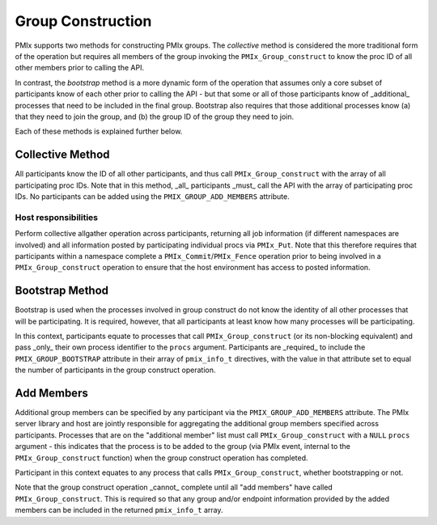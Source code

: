 Group Construction
==================

PMIx supports two methods for constructing PMIx groups. The
*collective* method is considered the more traditional form
of the operation but requires all members of the group
invoking the ``PMIx_Group_construct`` to know the proc ID
of all other members prior to calling the API.

In contrast,
the *bootstrap* method is a more dynamic form of the operation
that assumes only a core subset of participants know of each other
prior to calling the API - but that some or all of those
participants know of _additional_ processes that need to be
included in the final group. Bootstrap also requires that
those additional processes know (a) that they need to join
the group, and (b) the group ID of the group they need
to join.

Each of these methods is explained further below.


Collective Method
-----------------

All participants know the ID of all other participants, and thus call
``PMIx_Group_construct`` with the array of all participating proc IDs.
Note that in this method, _all_ participants _must_ call the API
with the array of participating proc IDs. No participants can be
added using the ``PMIX_GROUP_ADD_MEMBERS`` attribute.


Host responsibilities
^^^^^^^^^^^^^^^^^^^^^

Perform collective allgather operation across participants, returning
all job information (if different namespaces are involved) and all
information posted by participating individual procs via ``PMIx_Put``.
Note that this therefore requires that participants within a namespace
complete a ``PMIx_Commit``/``PMIx_Fence`` operation prior to being involved in a
``PMIx_Group_construct`` operation to ensure that the host environment
has access to posted information.


Bootstrap Method
----------------
Bootstrap is used when the processes involved in group construct do
not know the identity of all other processes that will be participating.
It is required, however, that all participants at least know how many
processes will be participating.

In this context, participants equate to processes that call ``PMIx_Group_construct`` (or
its non-blocking equivalent) and pass _only_ their own process identifier
to the ``procs`` argument. Participants are _required_ to include the
``PMIX_GROUP_BOOTSTRAP`` attribute in their array of ``pmix_info_t``
directives, with the value in that attribute set to equal the number
of participants in the group construct operation.


Add Members
-----------
Additional group members can be specified by any participant via the ``PMIX_GROUP_ADD_MEMBERS``
attribute. The PMIx server library and host are jointly responsible for aggregating the
additional group members specified across participants. Processes that are on the
"additional member" list must call ``PMIx_Group_construct``
with a ``NULL`` ``procs`` argument - this indicates that the process is to
be added to the group (via PMIx event, internal to the ``PMIx_Group_construct`` function)
when the group construct operation has completed.

Participant in this context equates to any process that calls ``PMIx_Group_construct``,
whether bootstrapping or not.

Note that the group construct operation _cannot_ complete until all "add members" have
called ``PMIx_Group_construct``. This is required so that any group and/or endpoint information
provided by the added members can be included in the returned ``pmix_info_t`` array.

